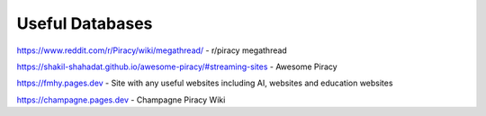 Useful Databases
=====================
https://www.reddit.com/r/Piracy/wiki/megathread/ - r/piracy megathread

https://shakil-shahadat.github.io/awesome-piracy/#streaming-sites - Awesome Piracy

https://fmhy.pages.dev - Site with any useful websites including AI, websites and education websites

https://champagne.pages.dev - Champagne Piracy Wiki

